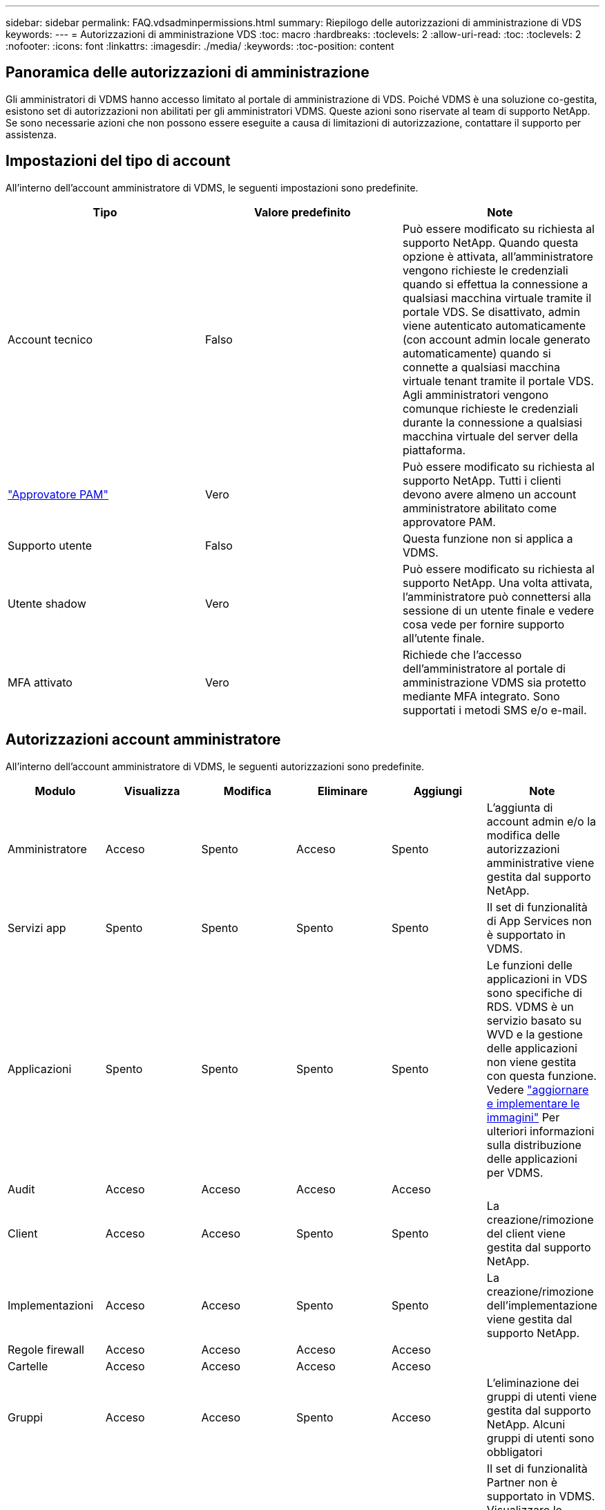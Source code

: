 ---
sidebar: sidebar 
permalink: FAQ.vdsadminpermissions.html 
summary: Riepilogo delle autorizzazioni di amministrazione di VDS 
keywords:  
---
= Autorizzazioni di amministrazione VDS
:toc: macro
:hardbreaks:
:toclevels: 2
:allow-uri-read: 
:toc: 
:toclevels: 2
:nofooter: 
:icons: font
:linkattrs: 
:imagesdir: ./media/
:keywords: 
:toc-position: content




== Panoramica delle autorizzazioni di amministrazione

Gli amministratori di VDMS hanno accesso limitato al portale di amministrazione di VDS. Poiché VDMS è una soluzione co-gestita, esistono set di autorizzazioni non abilitati per gli amministratori VDMS. Queste azioni sono riservate al team di supporto NetApp. Se sono necessarie azioni che non possono essere eseguite a causa di limitazioni di autorizzazione, contattare il supporto per assistenza.



== Impostazioni del tipo di account

All'interno dell'account amministratore di VDMS, le seguenti impostazioni sono predefinite.

[cols="3*"]
|===
| Tipo | Valore predefinito | Note 


| Account tecnico | Falso | Può essere modificato su richiesta al supporto NetApp. Quando questa opzione è attivata, all'amministratore vengono richieste le credenziali quando si effettua la connessione a qualsiasi macchina virtuale tramite il portale VDS. Se disattivato, admin viene autenticato automaticamente (con account admin locale generato automaticamente) quando si connette a qualsiasi macchina virtuale tenant tramite il portale VDS. Agli amministratori vengono comunque richieste le credenziali durante la connessione a qualsiasi macchina virtuale del server della piattaforma. 


| link:administration.pam.html["Approvatore PAM"] | Vero | Può essere modificato su richiesta al supporto NetApp. Tutti i clienti devono avere almeno un account amministratore abilitato come approvatore PAM. 


| Supporto utente | Falso | Questa funzione non si applica a VDMS. 


| Utente shadow | Vero | Può essere modificato su richiesta al supporto NetApp. Una volta attivata, l'amministratore può connettersi alla sessione di un utente finale e vedere cosa vede per fornire supporto all'utente finale. 


| MFA attivato | Vero | Richiede che l'accesso dell'amministratore al portale di amministrazione VDMS sia protetto mediante MFA integrato. Sono supportati i metodi SMS e/o e-mail. 
|===


== Autorizzazioni account amministratore

All'interno dell'account amministratore di VDMS, le seguenti autorizzazioni sono predefinite.

[cols="6*"]
|===
| Modulo | Visualizza | Modifica | Eliminare | Aggiungi | Note 


| Amministratore | Acceso | Spento | Acceso | Spento | L'aggiunta di account admin e/o la modifica delle autorizzazioni amministrative viene gestita dal supporto NetApp. 


| Servizi app | Spento | Spento | Spento | Spento | Il set di funzionalità di App Services non è supportato in VDMS. 


| Applicazioni | Spento | Spento | Spento | Spento | Le funzioni delle applicazioni in VDS sono specifiche di RDS. VDMS è un servizio basato su WVD e la gestione delle applicazioni non viene gestita con questa funzione. Vedere link:mages.updateimages.html["aggiornare e implementare le immagini"] Per ulteriori informazioni sulla distribuzione delle applicazioni per VDMS. 


| Audit | Acceso | Acceso | Acceso | Acceso |  


| Client | Acceso | Acceso | Spento | Spento | La creazione/rimozione del client viene gestita dal supporto NetApp. 


| Implementazioni | Acceso | Acceso | Spento | Spento | La creazione/rimozione dell'implementazione viene gestita dal supporto NetApp. 


| Regole firewall | Acceso | Acceso | Acceso | Acceso |  


| Cartelle | Acceso | Acceso | Acceso | Acceso |  


| Gruppi | Acceso | Acceso | Spento | Acceso | L'eliminazione dei gruppi di utenti viene gestita dal supporto NetApp. Alcuni gruppi di utenti sono obbligatori 


| Partner | Acceso | Spento | Spento | Spento | Il set di funzionalità Partner non è supportato in VDMS. Visualizzare le autorizzazioni necessarie per visualizzare gli elenchi dei tenant. 


| Modelli di provisioning | Acceso | Acceso | Spento | Spento | La creazione/rimozione delle immagini viene gestita dal supporto NetApp. 


| Report | Acceso | Acceso | Acceso | Acceso |  


| Risorse | Acceso | Spento | Spento | Spento | Le impostazioni delle risorse vengono gestite dal supporto NetApp. 


| Eventi con script | Acceso | Acceso | Acceso | Acceso |  


| Server | Acceso | Acceso | Spento | Spento | Le impostazioni di creazione/rimozione del server vengono gestite dal supporto NetApp. 


| Scheda di servizio | Acceso | Acceso | Acceso | Acceso |  


| Impostazioni | Acceso | Acceso | Acceso | Acceso |  


| Utenti | Acceso | Acceso | Acceso | Acceso |  


| Aree di lavoro | Acceso | Acceso | Spento | Spento | La creazione/rimozione dello spazio di lavoro viene gestita dal supporto NetApp. 
|===